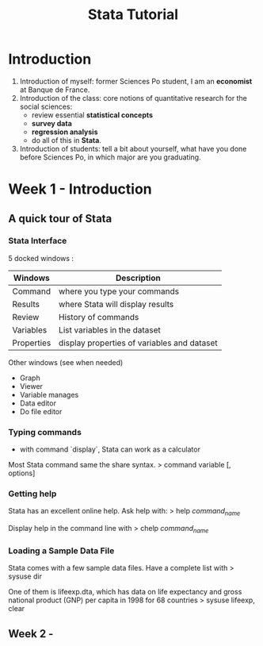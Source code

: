 #+TITLE: Stata Tutorial

* Introduction
1. Introduction of myself: former Sciences Po student, I am an *economist* at Banque
   de France. 
2. Introduction of the class: core notions of quantitative research 
   for the social sciences: 
   + review essential *statistical concepts*
   + *survey data*
   + *regression analysis*
   + do all of this in *Stata*.
3. Introduction of students: tell a bit about yourself, what have you done 
   before Sciences Po, in which major are you graduating. 

* Week 1 - Introduction
** A quick tour of Stata
*** Stata Interface
5 docked windows : 

| Windows    | Description                                 |
|------------+---------------------------------------------|
| Command    | where you type your commands                |
| Results    | where Stata will display results            |
| Review     | History of commands                         |
| Variables  | List variables in the dataset               |
| Properties | display properties of variables and dataset |
|------------+---------------------------------------------|

Other windows (see when needed)
+ Graph
+ Viewer
+ Variable manages
+ Data editor
+ Do file editor

*** Typing commands
+ with command `display`, Stata can work as a calculator

Most Stata command same the share syntax.
>   command variable [, options]

*** Getting help
Stata has an excellent online help. Ask help with:
>   help /command_name/

Display help in the command line with 
>   chelp /command_name/

*** Loading a Sample Data File
Stata comes with a few sample data files. 
Have a complete list with 
>   sysuse dir

One of them is lifeexp.dta, which has data on life expectancy and gross national
product (GNP) per capita in 1998 for 68 countries
>   sysuse lifeexp, clear 

** Week 2 - 
